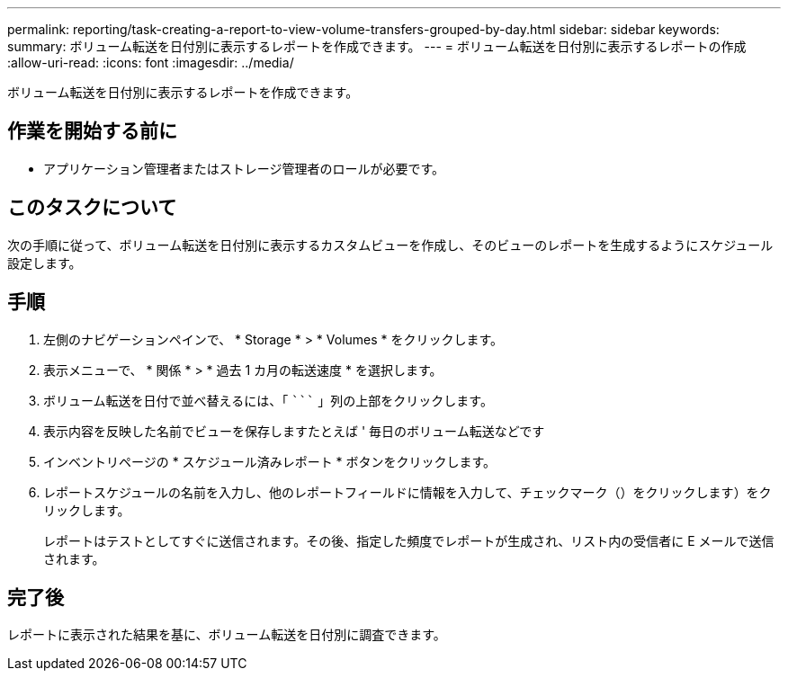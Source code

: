 ---
permalink: reporting/task-creating-a-report-to-view-volume-transfers-grouped-by-day.html 
sidebar: sidebar 
keywords:  
summary: ボリューム転送を日付別に表示するレポートを作成できます。 
---
= ボリューム転送を日付別に表示するレポートの作成
:allow-uri-read: 
:icons: font
:imagesdir: ../media/


[role="lead"]
ボリューム転送を日付別に表示するレポートを作成できます。



== 作業を開始する前に

* アプリケーション管理者またはストレージ管理者のロールが必要です。




== このタスクについて

次の手順に従って、ボリューム転送を日付別に表示するカスタムビューを作成し、そのビューのレポートを生成するようにスケジュール設定します。



== 手順

. 左側のナビゲーションペインで、 * Storage * > * Volumes * をクリックします。
. 表示メニューで、 * 関係 * > * 過去 1 カ月の転送速度 * を選択します。
. ボリューム転送を日付で並べ替えるには、「 ````````` 」列の上部をクリックします。
. 表示内容を反映した名前でビューを保存しますたとえば ' 毎日のボリューム転送などです
. インベントリページの * スケジュール済みレポート * ボタンをクリックします。
. レポートスケジュールの名前を入力し、他のレポートフィールドに情報を入力して、チェックマーク（）をクリックしますimage:../media/blue-check.gif[""]）をクリックします。
+
レポートはテストとしてすぐに送信されます。その後、指定した頻度でレポートが生成され、リスト内の受信者に E メールで送信されます。





== 完了後

レポートに表示された結果を基に、ボリューム転送を日付別に調査できます。
